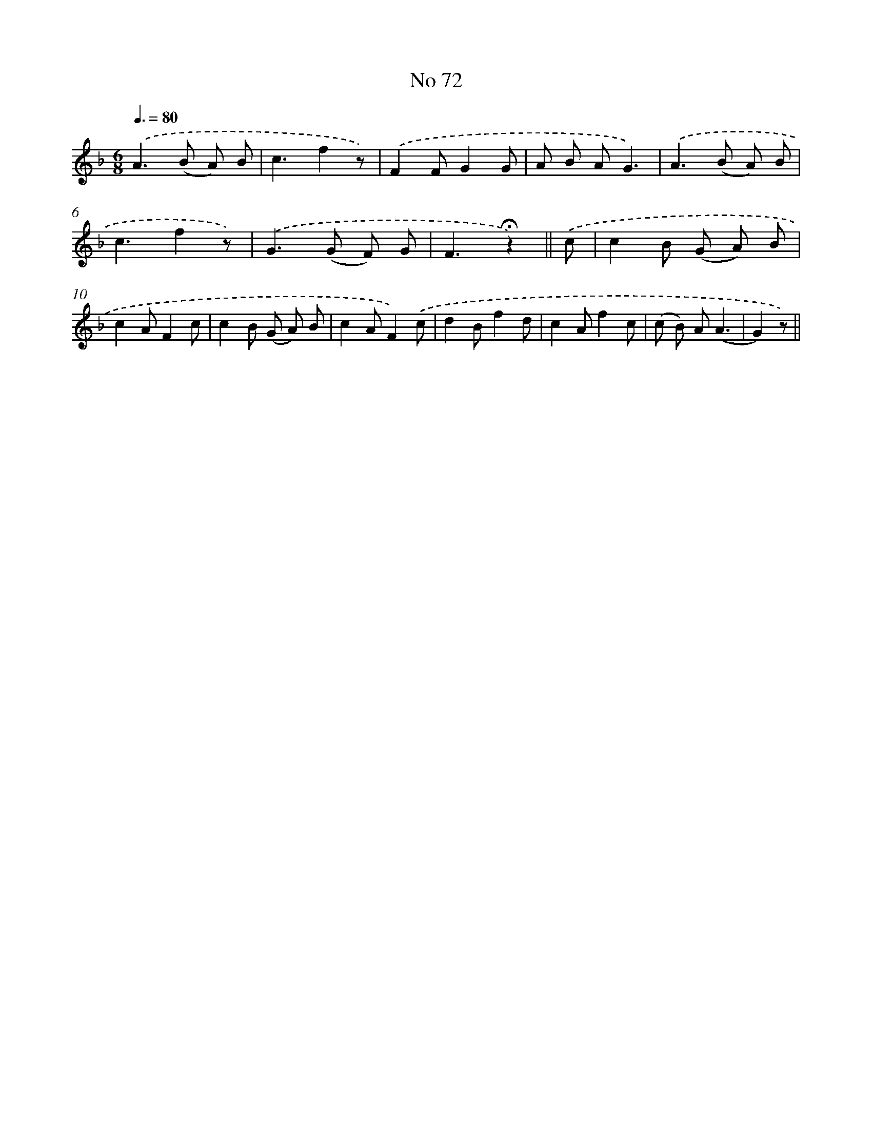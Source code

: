 X: 6434
T: No 72
%%abc-version 2.0
%%abcx-abcm2ps-target-version 5.9.1 (29 Sep 2008)
%%abc-creator hum2abc beta
%%abcx-conversion-date 2018/11/01 14:36:28
%%humdrum-veritas 2316134033
%%humdrum-veritas-data 2255329353
%%continueall 1
%%barnumbers 0
L: 1/8
M: 6/8
Q: 3/8=80
K: F clef=treble
.('A2>(B2 A) B |
c3f2z) |
.('F2FG2G |
A B AG3) |
.('A2>(B2 A) B |
c3f2z) |
.('G2>(G2 F) G |
F3!fermata!z2) ||
.('c [I:setbarnb 9]|
c2B (G A) B |
c2AF2c |
c2B (G A) B |
c2AF2).('c |
d2Bf2d |
c2Af2c |
(c B) A(A3 |
G2)z) ||
